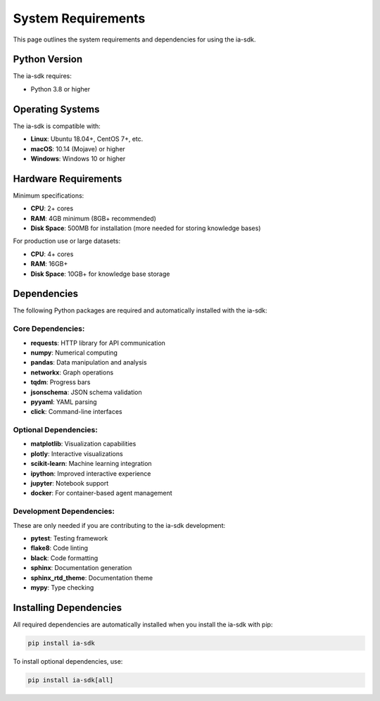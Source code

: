 System Requirements
===================

.. meta::
   :description: System requirements and dependencies for the ia-sdk package
   :keywords: requirements, dependencies, python, version, system, gaius, sdk

This page outlines the system requirements and dependencies for using the ia-sdk.

Python Version
--------------

The ia-sdk requires:

* Python 3.8 or higher

Operating Systems
-----------------

The ia-sdk is compatible with:

* **Linux**: Ubuntu 18.04+, CentOS 7+, etc.
* **macOS**: 10.14 (Mojave) or higher
* **Windows**: Windows 10 or higher

Hardware Requirements
---------------------

Minimum specifications:

* **CPU**: 2+ cores
* **RAM**: 4GB minimum (8GB+ recommended)
* **Disk Space**: 500MB for installation (more needed for storing knowledge bases)

For production use or large datasets:

* **CPU**: 4+ cores
* **RAM**: 16GB+
* **Disk Space**: 10GB+ for knowledge base storage

Dependencies
------------

The following Python packages are required and automatically installed with the ia-sdk:

Core Dependencies:
~~~~~~~~~~~~~~~~~~

* **requests**: HTTP library for API communication
* **numpy**: Numerical computing
* **pandas**: Data manipulation and analysis
* **networkx**: Graph operations
* **tqdm**: Progress bars
* **jsonschema**: JSON schema validation
* **pyyaml**: YAML parsing
* **click**: Command-line interfaces

Optional Dependencies:
~~~~~~~~~~~~~~~~~~~~~~

* **matplotlib**: Visualization capabilities
* **plotly**: Interactive visualizations
* **scikit-learn**: Machine learning integration
* **ipython**: Improved interactive experience
* **jupyter**: Notebook support
* **docker**: For container-based agent management

Development Dependencies:
~~~~~~~~~~~~~~~~~~~~~~~~~

These are only needed if you are contributing to the ia-sdk development:

* **pytest**: Testing framework
* **flake8**: Code linting
* **black**: Code formatting
* **sphinx**: Documentation generation
* **sphinx_rtd_theme**: Documentation theme
* **mypy**: Type checking

Installing Dependencies
-----------------------

All required dependencies are automatically installed when you install the ia-sdk with pip:

.. code-block:: bash

    pip install ia-sdk

To install optional dependencies, use:

.. code-block:: bash

    pip install ia-sdk[all]

